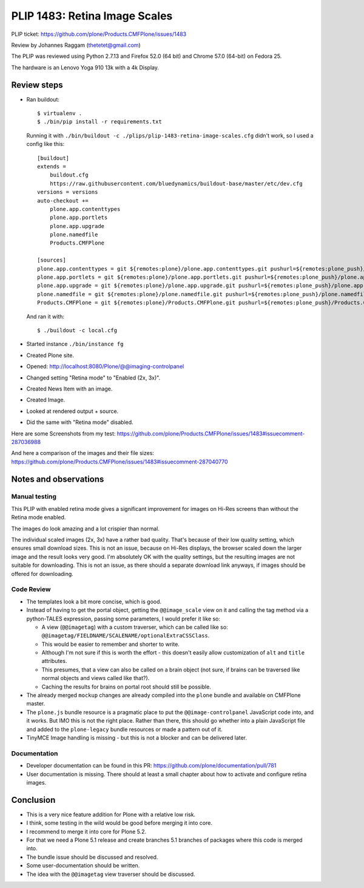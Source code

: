 PLIP 1483: Retina Image Scales
==============================

PLIP ticket: https://github.com/plone/Products.CMFPlone/issues/1483

Review by Johannes Raggam (thetetet@gmail.com)

The PLIP was reviewed using Python 2.7.13 and Firefox 52.0 (64 bit) and Chrome 57.0 (64-bit) on Fedora 25.

The hardware is an Lenovo Yoga 910 13k with a 4k Display.


Review steps
------------

- Ran buildout::

    $ virtualenv .
    $ ./bin/pip install -r requirements.txt

  Running it with ``./bin/buildout -c ./plips/plip-1483-retina-image-scales.cfg`` didn't work, so I used a config like this::

    [buildout]
    extends =
        buildout.cfg
        https://raw.githubusercontent.com/bluedynamics/buildout-base/master/etc/dev.cfg
    versions = versions
    auto-checkout +=
        plone.app.contenttypes
        plone.app.portlets
        plone.app.upgrade
        plone.namedfile
        Products.CMFPlone

    [sources]
    plone.app.contenttypes = git ${remotes:plone}/plone.app.contenttypes.git pushurl=${remotes:plone_push}/plone.app.contenttypes.git branch=plip-1483-retina-image-scales
    plone.app.portlets = git ${remotes:plone}/plone.app.portlets.git pushurl=${remotes:plone_push}/plone.app.portlets.git branch=plip-1483-retina-image-scales
    plone.app.upgrade = git ${remotes:plone}/plone.app.upgrade.git pushurl=${remotes:plone_push}/plone.app.upgrade.git branch=plip-1483-retina-image-scales
    plone.namedfile = git ${remotes:plone}/plone.namedfile.git pushurl=${remotes:plone_push}/plone.namedfile.git branch=plip-1483-retina-image-scales
    Products.CMFPlone = git ${remotes:plone}/Products.CMFPlone.git pushurl=${remotes:plone_push}/Products.CMFPlone.git branch=plip-1483-retina-image-scales

  And ran it with::

    $ ./buildout -c local.cfg

- Started instance ``./bin/instance fg``

- Created Plone site.

- Opened: http://localhost:8080/Plone/@@imaging-controlpanel

- Changed setting "Retina mode" to "Enabled (2x, 3x)".

- Created News Item with an image.

- Created Image.

- Looked at rendered output + source.

- Did the same with "Retina mode" disabled.


Here are some Screenshots from my test:
https://github.com/plone/Products.CMFPlone/issues/1483#issuecomment-287036988

And here a comparison of the images and their file sizes:
https://github.com/plone/Products.CMFPlone/issues/1483#issuecomment-287040770


Notes and observations
----------------------

Manual testing
++++++++++++++

This PLIP with enabled retina mode gives a significant improvement for images on Hi-Res screens than without the Retina mode enabled.

The images do look amazing and a lot crispier than normal.

The individual scaled images (2x, 3x) have a rather bad quality.
That's because of their low quality setting, which ensures small download sizes.
This is not an issue, because on Hi-Res displays, the browser scaled down the larger image and the result looks very good.
I'm absolutely OK with the quality settings, but the resulting images are not suitable for downloading.
This is not an issue, as there should a separate download link anyways, if images should be offered for downloading.


Code Review
+++++++++++

- The templates look a bit more concise, which is good.

- Instead of having to get the portal object, getting the ``@@image_scale`` view on it and calling the tag method via a python-TALES expression, passing some parameters, I would prefer it like so:

  - A view (``@@imagetag``) with a custom traverser, which can be called like so: ``@@imagetag/FIELDNAME/SCALENAME/optionalExtraCSSClass``.
  - This would be easier to remember and shorter to write.
  - Although I'm not sure if this is worth the effort - this doesn't easily allow customization of ``alt`` and ``title`` attributes.
  - This presumes, that a view can also be called on a brain object (not sure, if brains can be traversed like normal objects and views called like that?).
  - Caching the results for brains on portal root should still be possible.

- The already merged ``mockup`` changes are already compiled into the ``plone`` bundle and available on CMFPlone master.

- The ``plone.js`` bundle resource is a pragmatic place to put the ``@@image-controlpanel`` JavaScript code into, and it works.
  But IMO this is not the right place.
  Rather than there, this should go whether into a plain JavaScript file and added to the ``plone-legacy`` bundle resources or made a pattern out of it.

- TinyMCE Image handling is missing - but this is not a blocker and can be delivered later.


Documentation
+++++++++++++

- Developer documentation can be found in this PR: https://github.com/plone/documentation/pull/781

- User documentation is missing. There should at least a small chapter about how to activate and configure retina images.


Conclusion
----------

- This is a very nice feature addition for Plone with a relative low risk.
- I think, some testing in the wild would be good before merging it into core.
- I recommend to merge it into core for Plone 5.2.
- For that we need a Plone 5.1 release and create branches 5.1 branches of packages where this code is merged into.

- The bundle issue should be discussed and resolved.
- Some user-documentation should be written.
- The idea with the ``@@imagetag`` view traverser should be discussed.


